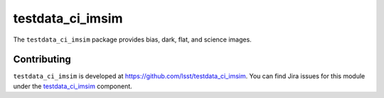 .. _testdata_ci_imsim-package:

.. Title is the EUPS package name

################
testdata_ci_imsim
################

.. This package supplies a set of data and calibration products to allow testing of coadd production.


The ``testdata_ci_imsim`` package provides bias, dark, flat, and
science images.

.. .. _lsst.example.dataonly-using:

.. Using testdata_ci_imsim
.. ======================

.. toctree linking to topics related to using the package's data.

.. .. toctree::
..    :maxdepth: 1

.. _testdata_latiss_cpp-contributing:

Contributing
============

``testdata_ci_imsim`` is developed at https://github.com/lsst/testdata_ci_imsim.
You can find Jira issues for this module under the `testdata_ci_imsim <https://jira.lsstcorp.org/issues/?jql=project%20%3D%20DM%20AND%20component%20%3D%20testdata_ci_imsim>`_ component.

.. If there are topics related to developing this package (rather than using it), link to this from a toctree placed here.

.. .. toctree::
..    :maxdepth: 1
